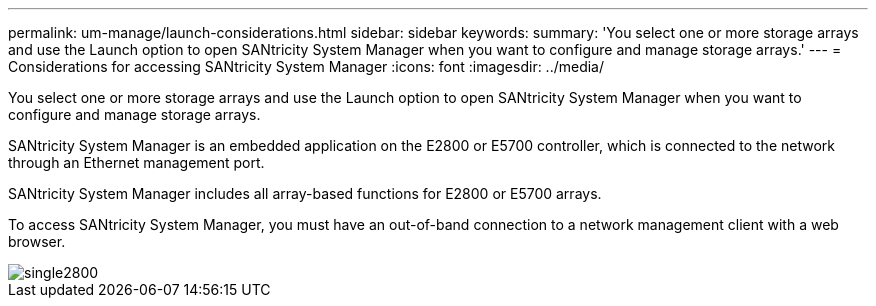 ---
permalink: um-manage/launch-considerations.html
sidebar: sidebar
keywords: 
summary: 'You select one or more storage arrays and use the Launch option to open SANtricity System Manager when you want to configure and manage storage arrays.'
---
= Considerations for accessing SANtricity System Manager
:icons: font
:imagesdir: ../media/

[.lead]
You select one or more storage arrays and use the Launch option to open SANtricity System Manager when you want to configure and manage storage arrays.

SANtricity System Manager is an embedded application on the E2800 or E5700 controller, which is connected to the network through an Ethernet management port.

SANtricity System Manager includes all array-based functions for E2800 or E5700 arrays.

To access SANtricity System Manager, you must have an out-of-band connection to a network management client with a web browser.

image::../media/single2800.gif[]
